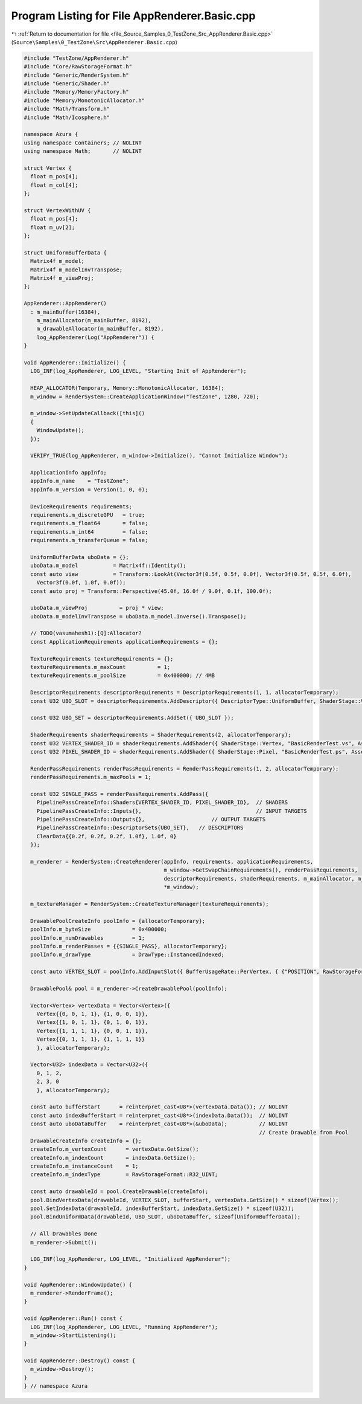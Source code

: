 
.. _program_listing_file_Source_Samples_0_TestZone_Src_AppRenderer.Basic.cpp:

Program Listing for File AppRenderer.Basic.cpp
==============================================

|exhale_lsh| :ref:`Return to documentation for file <file_Source_Samples_0_TestZone_Src_AppRenderer.Basic.cpp>` (``Source\Samples\0_TestZone\Src\AppRenderer.Basic.cpp``)

.. |exhale_lsh| unicode:: U+021B0 .. UPWARDS ARROW WITH TIP LEFTWARDS

.. code-block:: cpp

   #include "TestZone/AppRenderer.h"
   #include "Core/RawStorageFormat.h"
   #include "Generic/RenderSystem.h"
   #include "Generic/Shader.h"
   #include "Memory/MemoryFactory.h"
   #include "Memory/MonotonicAllocator.h"
   #include "Math/Transform.h"
   #include "Math/Icosphere.h"
   
   namespace Azura {
   using namespace Containers; // NOLINT
   using namespace Math;       // NOLINT
   
   struct Vertex {
     float m_pos[4];
     float m_col[4];
   };
   
   struct VertexWithUV {
     float m_pos[4];
     float m_uv[2];
   };
   
   struct UniformBufferData {
     Matrix4f m_model;
     Matrix4f m_modelInvTranspose;
     Matrix4f m_viewProj;
   };
   
   AppRenderer::AppRenderer()
     : m_mainBuffer(16384),
       m_mainAllocator(m_mainBuffer, 8192),
       m_drawableAllocator(m_mainBuffer, 8192),
       log_AppRenderer(Log("AppRenderer")) {
   }
   
   void AppRenderer::Initialize() {
     LOG_INF(log_AppRenderer, LOG_LEVEL, "Starting Init of AppRenderer");
   
     HEAP_ALLOCATOR(Temporary, Memory::MonotonicAllocator, 16384);
     m_window = RenderSystem::CreateApplicationWindow("TestZone", 1280, 720);
   
     m_window->SetUpdateCallback([this]()
     {
       WindowUpdate();
     });
   
     VERIFY_TRUE(log_AppRenderer, m_window->Initialize(), "Cannot Initialize Window");
   
     ApplicationInfo appInfo;
     appInfo.m_name    = "TestZone";
     appInfo.m_version = Version(1, 0, 0);
   
     DeviceRequirements requirements;
     requirements.m_discreteGPU   = true;
     requirements.m_float64       = false;
     requirements.m_int64         = false;
     requirements.m_transferQueue = false;
   
     UniformBufferData uboData = {};
     uboData.m_model           = Matrix4f::Identity();
     const auto view           = Transform::LookAt(Vector3f(0.5f, 0.5f, 0.0f), Vector3f(0.5f, 0.5f, 6.0f),
       Vector3f(0.0f, 1.0f, 0.0f));
     const auto proj = Transform::Perspective(45.0f, 16.0f / 9.0f, 0.1f, 100.0f);
   
     uboData.m_viewProj          = proj * view;
     uboData.m_modelInvTranspose = uboData.m_model.Inverse().Transpose();
   
     // TODO(vasumahesh1):[Q]:Allocator?
     const ApplicationRequirements applicationRequirements = {};
   
     TextureRequirements textureRequirements = {};
     textureRequirements.m_maxCount          = 1;
     textureRequirements.m_poolSize          = 0x400000; // 4MB
   
     DescriptorRequirements descriptorRequirements = DescriptorRequirements(1, 1, allocatorTemporary);
     const U32 UBO_SLOT = descriptorRequirements.AddDescriptor({ DescriptorType::UniformBuffer, ShaderStage::Vertex });
   
     const U32 UBO_SET = descriptorRequirements.AddSet({ UBO_SLOT });
   
     ShaderRequirements shaderRequirements = ShaderRequirements(2, allocatorTemporary);
     const U32 VERTEX_SHADER_ID = shaderRequirements.AddShader({ ShaderStage::Vertex, "BasicRenderTest.vs", AssetLocation::Shaders });
     const U32 PIXEL_SHADER_ID = shaderRequirements.AddShader({ ShaderStage::Pixel, "BasicRenderTest.ps", AssetLocation::Shaders });
   
     RenderPassRequirements renderPassRequirements = RenderPassRequirements(1, 2, allocatorTemporary);
     renderPassRequirements.m_maxPools = 1;
   
     const U32 SINGLE_PASS = renderPassRequirements.AddPass({
       PipelinePassCreateInfo::Shaders{VERTEX_SHADER_ID, PIXEL_SHADER_ID},  // SHADERS
       PipelinePassCreateInfo::Inputs{},                                    // INPUT TARGETS
       PipelinePassCreateInfo::Outputs{},                     // OUTPUT TARGETS
       PipelinePassCreateInfo::DescriptorSets{UBO_SET},   // DESCRIPTORS
       ClearData{{0.2f, 0.2f, 0.2f, 1.0f}, 1.0f, 0}
     });
   
     m_renderer = RenderSystem::CreateRenderer(appInfo, requirements, applicationRequirements,
                                               m_window->GetSwapChainRequirements(), renderPassRequirements,
                                               descriptorRequirements, shaderRequirements, m_mainAllocator, m_drawableAllocator,
                                               *m_window);
   
     m_textureManager = RenderSystem::CreateTextureManager(textureRequirements);
   
     DrawablePoolCreateInfo poolInfo = {allocatorTemporary};
     poolInfo.m_byteSize             = 0x400000;
     poolInfo.m_numDrawables         = 1;
     poolInfo.m_renderPasses = {{SINGLE_PASS}, allocatorTemporary};
     poolInfo.m_drawType             = DrawType::InstancedIndexed;
   
     const auto VERTEX_SLOT = poolInfo.AddInputSlot({ BufferUsageRate::PerVertex, { {"POSITION", RawStorageFormat::R32G32B32A32_FLOAT}, {"COLOR", RawStorageFormat::R32G32B32A32_FLOAT} } });
   
     DrawablePool& pool = m_renderer->CreateDrawablePool(poolInfo);
   
     Vector<Vertex> vertexData = Vector<Vertex>({
       Vertex{{0, 0, 1, 1}, {1, 0, 0, 1}},
       Vertex{{1, 0, 1, 1}, {0, 1, 0, 1}},
       Vertex{{1, 1, 1, 1}, {0, 0, 1, 1}},
       Vertex{{0, 1, 1, 1}, {1, 1, 1, 1}}
       }, allocatorTemporary);
   
     Vector<U32> indexData = Vector<U32>({
       0, 1, 2,
       2, 3, 0
       }, allocatorTemporary);
   
     const auto bufferStart      = reinterpret_cast<U8*>(vertexData.Data()); // NOLINT
     const auto indexBufferStart = reinterpret_cast<U8*>(indexData.Data());  // NOLINT
     const auto uboDataBuffer    = reinterpret_cast<U8*>(&uboData);          // NOLINT
                                                                             // Create Drawable from Pool
     DrawableCreateInfo createInfo = {};
     createInfo.m_vertexCount      = vertexData.GetSize();
     createInfo.m_indexCount       = indexData.GetSize();
     createInfo.m_instanceCount    = 1;
     createInfo.m_indexType        = RawStorageFormat::R32_UINT;
   
     const auto drawableId = pool.CreateDrawable(createInfo);
     pool.BindVertexData(drawableId, VERTEX_SLOT, bufferStart, vertexData.GetSize() * sizeof(Vertex));
     pool.SetIndexData(drawableId, indexBufferStart, indexData.GetSize() * sizeof(U32));
     pool.BindUniformData(drawableId, UBO_SLOT, uboDataBuffer, sizeof(UniformBufferData));
   
     // All Drawables Done
     m_renderer->Submit();
   
     LOG_INF(log_AppRenderer, LOG_LEVEL, "Initialized AppRenderer");
   }
   
   void AppRenderer::WindowUpdate() {
     m_renderer->RenderFrame();
   }
   
   void AppRenderer::Run() const {
     LOG_INF(log_AppRenderer, LOG_LEVEL, "Running AppRenderer");
     m_window->StartListening();
   }
   
   void AppRenderer::Destroy() const {
     m_window->Destroy();
   }
   } // namespace Azura
